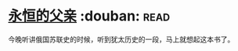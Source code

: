 * [[https://book.douban.com/subject/3057400/][永恒的父亲]]    :douban::read:
今晚听讲俄国苏联史的时候，听到犹太历史的一段，马上就想起这本书了。
